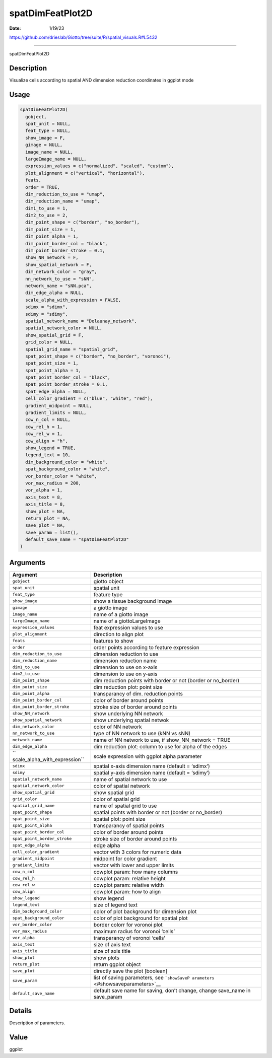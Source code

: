 =================
spatDimFeatPlot2D
=================

:Date: 1/19/23

https://github.com/drieslab/Giotto/tree/suite/R/spatial_visuals.R#L5432



=====================

spatDimFeatPlot2D

Description
-----------

Visualize cells according to spatial AND dimension reduction coordinates
in ggplot mode

Usage
-----

.. code:: r

   spatDimFeatPlot2D(
     gobject,
     spat_unit = NULL,
     feat_type = NULL,
     show_image = F,
     gimage = NULL,
     image_name = NULL,
     largeImage_name = NULL,
     expression_values = c("normalized", "scaled", "custom"),
     plot_alignment = c("vertical", "horizontal"),
     feats,
     order = TRUE,
     dim_reduction_to_use = "umap",
     dim_reduction_name = "umap",
     dim1_to_use = 1,
     dim2_to_use = 2,
     dim_point_shape = c("border", "no_border"),
     dim_point_size = 1,
     dim_point_alpha = 1,
     dim_point_border_col = "black",
     dim_point_border_stroke = 0.1,
     show_NN_network = F,
     show_spatial_network = F,
     dim_network_color = "gray",
     nn_network_to_use = "sNN",
     network_name = "sNN.pca",
     dim_edge_alpha = NULL,
     scale_alpha_with_expression = FALSE,
     sdimx = "sdimx",
     sdimy = "sdimy",
     spatial_network_name = "Delaunay_network",
     spatial_network_color = NULL,
     show_spatial_grid = F,
     grid_color = NULL,
     spatial_grid_name = "spatial_grid",
     spat_point_shape = c("border", "no_border", "voronoi"),
     spat_point_size = 1,
     spat_point_alpha = 1,
     spat_point_border_col = "black",
     spat_point_border_stroke = 0.1,
     spat_edge_alpha = NULL,
     cell_color_gradient = c("blue", "white", "red"),
     gradient_midpoint = NULL,
     gradient_limits = NULL,
     cow_n_col = NULL,
     cow_rel_h = 1,
     cow_rel_w = 1,
     cow_align = "h",
     show_legend = TRUE,
     legend_text = 10,
     dim_background_color = "white",
     spat_background_color = "white",
     vor_border_color = "white",
     vor_max_radius = 200,
     vor_alpha = 1,
     axis_text = 8,
     axis_title = 8,
     show_plot = NA,
     return_plot = NA,
     save_plot = NA,
     save_param = list(),
     default_save_name = "spatDimFeatPlot2D"
   )

Arguments
---------

+-------------------------------+--------------------------------------+
| Argument                      | Description                          |
+===============================+======================================+
| ``gobject``                   | giotto object                        |
+-------------------------------+--------------------------------------+
| ``spat_unit``                 | spatial unit                         |
+-------------------------------+--------------------------------------+
| ``feat_type``                 | feature type                         |
+-------------------------------+--------------------------------------+
| ``show_image``                | show a tissue background image       |
+-------------------------------+--------------------------------------+
| ``gimage``                    | a giotto image                       |
+-------------------------------+--------------------------------------+
| ``image_name``                | name of a giotto image               |
+-------------------------------+--------------------------------------+
| ``largeImage_name``           | name of a giottoLargeImage           |
+-------------------------------+--------------------------------------+
| ``expression_values``         | feat expression values to use        |
+-------------------------------+--------------------------------------+
| ``plot_alignment``            | direction to align plot              |
+-------------------------------+--------------------------------------+
| ``feats``                     | features to show                     |
+-------------------------------+--------------------------------------+
| ``order``                     | order points according to feature    |
|                               | expression                           |
+-------------------------------+--------------------------------------+
| ``dim_reduction_to_use``      | dimension reduction to use           |
+-------------------------------+--------------------------------------+
| ``dim_reduction_name``        | dimension reduction name             |
+-------------------------------+--------------------------------------+
| ``dim1_to_use``               | dimension to use on x-axis           |
+-------------------------------+--------------------------------------+
| ``dim2_to_use``               | dimension to use on y-axis           |
+-------------------------------+--------------------------------------+
| ``dim_point_shape``           | dim reduction points with border or  |
|                               | not (border or no_border)            |
+-------------------------------+--------------------------------------+
| ``dim_point_size``            | dim reduction plot: point size       |
+-------------------------------+--------------------------------------+
| ``dim_point_alpha``           | transparancy of dim. reduction       |
|                               | points                               |
+-------------------------------+--------------------------------------+
| ``dim_point_border_col``      | color of border around points        |
+-------------------------------+--------------------------------------+
| ``dim_point_border_stroke``   | stroke size of border around points  |
+-------------------------------+--------------------------------------+
| ``show_NN_network``           | show underlying NN network           |
+-------------------------------+--------------------------------------+
| ``show_spatial_network``      | show underlying spatial netwok       |
+-------------------------------+--------------------------------------+
| ``dim_network_color``         | color of NN network                  |
+-------------------------------+--------------------------------------+
| ``nn_network_to_use``         | type of NN network to use (kNN vs    |
|                               | sNN)                                 |
+-------------------------------+--------------------------------------+
| ``network_name``              | name of NN network to use, if        |
|                               | show_NN_network = TRUE               |
+-------------------------------+--------------------------------------+
| ``dim_edge_alpha``            | dim reduction plot: column to use    |
|                               | for alpha of the edges               |
+-------------------------------+--------------------------------------+
| ``                            | scale expression with ggplot alpha   |
| scale_alpha_with_expression`` | parameter                            |
+-------------------------------+--------------------------------------+
| ``sdimx``                     | spatial x-axis dimension name        |
|                               | (default = ‘sdimx’)                  |
+-------------------------------+--------------------------------------+
| ``sdimy``                     | spatial y-axis dimension name        |
|                               | (default = ‘sdimy’)                  |
+-------------------------------+--------------------------------------+
| ``spatial_network_name``      | name of spatial network to use       |
+-------------------------------+--------------------------------------+
| ``spatial_network_color``     | color of spatial network             |
+-------------------------------+--------------------------------------+
| ``show_spatial_grid``         | show spatial grid                    |
+-------------------------------+--------------------------------------+
| ``grid_color``                | color of spatial grid                |
+-------------------------------+--------------------------------------+
| ``spatial_grid_name``         | name of spatial grid to use          |
+-------------------------------+--------------------------------------+
| ``spat_point_shape``          | spatial points with border or not    |
|                               | (border or no_border)                |
+-------------------------------+--------------------------------------+
| ``spat_point_size``           | spatial plot: point size             |
+-------------------------------+--------------------------------------+
| ``spat_point_alpha``          | transparancy of spatial points       |
+-------------------------------+--------------------------------------+
| ``spat_point_border_col``     | color of border around points        |
+-------------------------------+--------------------------------------+
| ``spat_point_border_stroke``  | stroke size of border around points  |
+-------------------------------+--------------------------------------+
| ``spat_edge_alpha``           | edge alpha                           |
+-------------------------------+--------------------------------------+
| ``cell_color_gradient``       | vector with 3 colors for numeric     |
|                               | data                                 |
+-------------------------------+--------------------------------------+
| ``gradient_midpoint``         | midpoint for color gradient          |
+-------------------------------+--------------------------------------+
| ``gradient_limits``           | vector with lower and upper limits   |
+-------------------------------+--------------------------------------+
| ``cow_n_col``                 | cowplot param: how many columns      |
+-------------------------------+--------------------------------------+
| ``cow_rel_h``                 | cowplot param: relative height       |
+-------------------------------+--------------------------------------+
| ``cow_rel_w``                 | cowplot param: relative width        |
+-------------------------------+--------------------------------------+
| ``cow_align``                 | cowplot param: how to align          |
+-------------------------------+--------------------------------------+
| ``show_legend``               | show legend                          |
+-------------------------------+--------------------------------------+
| ``legend_text``               | size of legend text                  |
+-------------------------------+--------------------------------------+
| ``dim_background_color``      | color of plot background for         |
|                               | dimension plot                       |
+-------------------------------+--------------------------------------+
| ``spat_background_color``     | color of plot background for spatial |
|                               | plot                                 |
+-------------------------------+--------------------------------------+
| ``vor_border_color``          | border colorr for voronoi plot       |
+-------------------------------+--------------------------------------+
| ``vor_max_radius``            | maximum radius for voronoi ‘cells’   |
+-------------------------------+--------------------------------------+
| ``vor_alpha``                 | transparancy of voronoi ‘cells’      |
+-------------------------------+--------------------------------------+
| ``axis_text``                 | size of axis text                    |
+-------------------------------+--------------------------------------+
| ``axis_title``                | size of axis title                   |
+-------------------------------+--------------------------------------+
| ``show_plot``                 | show plots                           |
+-------------------------------+--------------------------------------+
| ``return_plot``               | return ggplot object                 |
+-------------------------------+--------------------------------------+
| ``save_plot``                 | directly save the plot [boolean]     |
+-------------------------------+--------------------------------------+
| ``save_param``                | list of saving parameters, see       |
|                               | ```showSaveP                         |
|                               | arameters`` <#showsaveparameters>`__ |
+-------------------------------+--------------------------------------+
| ``default_save_name``         | default save name for saving, don’t  |
|                               | change, change save_name in          |
|                               | save_param                           |
+-------------------------------+--------------------------------------+

Details
-------

Description of parameters.

Value
-----

ggplot
